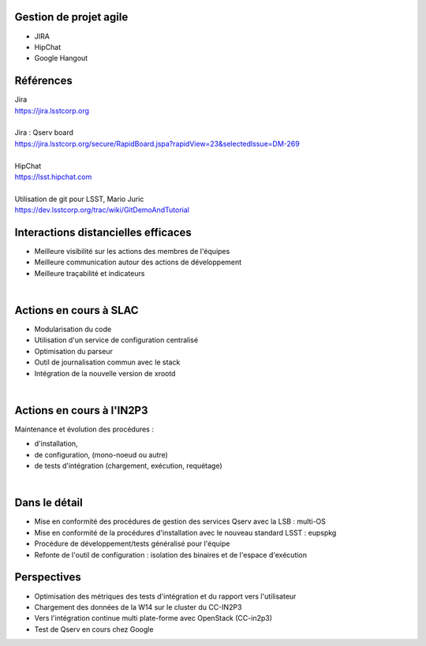 
.. DVCS : principe et bonnes pratiques slides file, created by
   hieroglyph-quickstart on Wed Aug 21 10:19:52 2013.

Gestion de projet agile
=======================

* JIRA
* HipChat
* Google Hangout

.. image:: /_static/img/jira.jpeg
   :scale: 50 %
   :align: center

Références
==========

| Jira
| https://jira.lsstcorp.org

|

| Jira : Qserv board
| https://jira.lsstcorp.org/secure/RapidBoard.jspa?rapidView=23&selectedIssue=DM-269

|

| HipChat
| https://lsst.hipchat.com

|

| Utilisation de git pour LSST, Mario Juric
| https://dev.lsstcorp.org/trac/wiki/GitDemoAndTutorial

Interactions distancielles efficaces
====================================

* Meilleure visibilité sur les actions des membres de l'équipes
* Meilleure communication autour des actions de développement
* Meilleure traçabilité et indicateurs

|

.. image:: /_static/img/gitmerge.jpg
   :scale: 100 %
   :align: center

Actions en cours à SLAC
=======================

* Modularisation du code
* Utilisation d'un service de configuration centralisé
* Optimisation du parseur
* Outil de journalisation commun avec le stack
* Intégration de la nouvelle version de xrootd 

|

.. image:: /_static/img/slac_nal_logo.jpg
   :scale: 25 %
   :align: center


Actions en cours à l'IN2P3
==========================

Maintenance et évolution des procédures :

* d'installation, 
* de configuration, (mono-noeud ou autre)
* de tests d'intégration (chargement, exécution, requétage)
|

.. image:: /_static/img/packaging.jpg
   :scale: 50 %
   :align: center



Dans le détail
==============

* Mise en conformité des procédures de gestion des services Qserv avec la LSB : multi-OS
* Mise en conformité de la procédures d'installation avec le nouveau standard LSST : eupspkg
* Procédure de développement/tests généralisé pour l'équipe
* Refonte de l'outil de configuration : isolation des binaires et de l'espace d'exécution
.. image:: /_static/img/lsb.jpg
   :scale: 50 %
   :align: center



Perspectives
============

* Optimisation des métriques des tests d'intégration et du rapport vers l'utilisateur
* Chargement des données de la W14 sur le cluster du CC-IN2P3
* Vers l'intégration continue multi plate-forme avec OpenStack (CC-in2p3)
* Test de Qserv en cours chez Google
